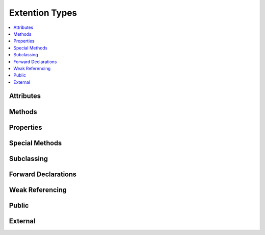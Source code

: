 .. highlight:: cython

.. _extension_types:

***************
Extention Types
***************

.. contents::
    :local:

==========
Attributes
==========

=======
Methods
=======

==========
Properties
==========

===============
Special Methods
===============

.. provide link to the table of special methods

===========
Subclassing
===========

====================
Forward Declarations
====================

================
Weak Referencing
================

======
Public
======

========
External
========





























